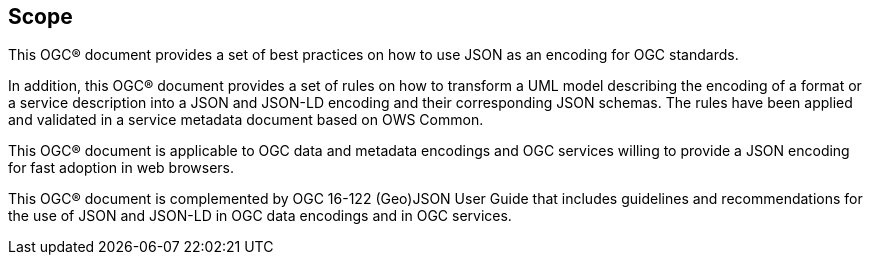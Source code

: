 == Scope

This OGC® document provides a set of best practices on how to use JSON as an encoding for OGC standards.

In addition, this OGC® document provides a set of rules on how to transform a UML model describing the encoding of a format or a service description into a JSON and JSON-LD encoding and their corresponding JSON schemas. The rules have been applied and validated in a service metadata document based on OWS Common.

This OGC® document is applicable to OGC data and metadata encodings and OGC services willing to provide a JSON encoding for fast adoption in web browsers.

This OGC® document is complemented by OGC 16-122 (Geo)JSON User Guide that includes guidelines and recommendations for the use of JSON and JSON-LD in OGC data encodings and in OGC services.

